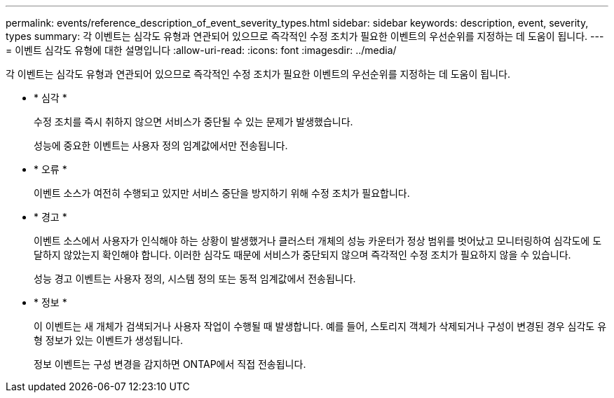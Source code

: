 ---
permalink: events/reference_description_of_event_severity_types.html 
sidebar: sidebar 
keywords: description, event, severity, types 
summary: 각 이벤트는 심각도 유형과 연관되어 있으므로 즉각적인 수정 조치가 필요한 이벤트의 우선순위를 지정하는 데 도움이 됩니다. 
---
= 이벤트 심각도 유형에 대한 설명입니다
:allow-uri-read: 
:icons: font
:imagesdir: ../media/


[role="lead"]
각 이벤트는 심각도 유형과 연관되어 있으므로 즉각적인 수정 조치가 필요한 이벤트의 우선순위를 지정하는 데 도움이 됩니다.

* * 심각 *
+
수정 조치를 즉시 취하지 않으면 서비스가 중단될 수 있는 문제가 발생했습니다.

+
성능에 중요한 이벤트는 사용자 정의 임계값에서만 전송됩니다.

* * 오류 *
+
이벤트 소스가 여전히 수행되고 있지만 서비스 중단을 방지하기 위해 수정 조치가 필요합니다.

* * 경고 *
+
이벤트 소스에서 사용자가 인식해야 하는 상황이 발생했거나 클러스터 개체의 성능 카운터가 정상 범위를 벗어났고 모니터링하여 심각도에 도달하지 않았는지 확인해야 합니다. 이러한 심각도 때문에 서비스가 중단되지 않으며 즉각적인 수정 조치가 필요하지 않을 수 있습니다.

+
성능 경고 이벤트는 사용자 정의, 시스템 정의 또는 동적 임계값에서 전송됩니다.

* * 정보 *
+
이 이벤트는 새 개체가 검색되거나 사용자 작업이 수행될 때 발생합니다. 예를 들어, 스토리지 객체가 삭제되거나 구성이 변경된 경우 심각도 유형 정보가 있는 이벤트가 생성됩니다.

+
정보 이벤트는 구성 변경을 감지하면 ONTAP에서 직접 전송됩니다.


